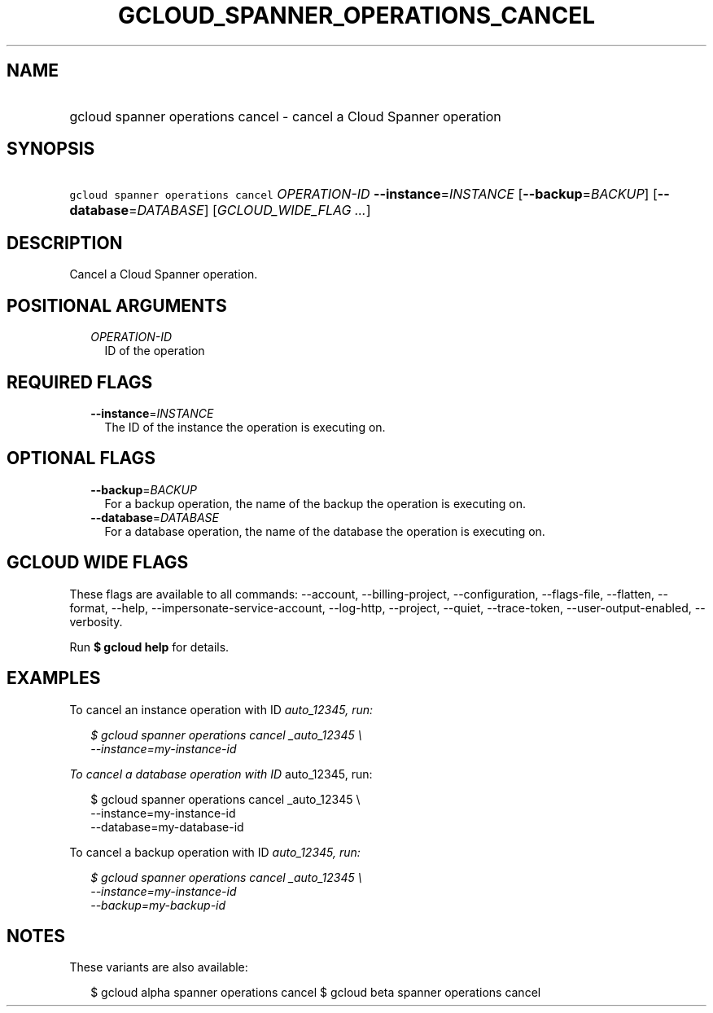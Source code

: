 
.TH "GCLOUD_SPANNER_OPERATIONS_CANCEL" 1



.SH "NAME"
.HP
gcloud spanner operations cancel \- cancel a Cloud Spanner operation



.SH "SYNOPSIS"
.HP
\f5gcloud spanner operations cancel\fR \fIOPERATION\-ID\fR \fB\-\-instance\fR=\fIINSTANCE\fR [\fB\-\-backup\fR=\fIBACKUP\fR] [\fB\-\-database\fR=\fIDATABASE\fR] [\fIGCLOUD_WIDE_FLAG\ ...\fR]



.SH "DESCRIPTION"

Cancel a Cloud Spanner operation.



.SH "POSITIONAL ARGUMENTS"

.RS 2m
.TP 2m
\fIOPERATION\-ID\fR
ID of the operation


.RE
.sp

.SH "REQUIRED FLAGS"

.RS 2m
.TP 2m
\fB\-\-instance\fR=\fIINSTANCE\fR
The ID of the instance the operation is executing on.


.RE
.sp

.SH "OPTIONAL FLAGS"

.RS 2m
.TP 2m
\fB\-\-backup\fR=\fIBACKUP\fR
For a backup operation, the name of the backup the operation is executing on.

.TP 2m
\fB\-\-database\fR=\fIDATABASE\fR
For a database operation, the name of the database the operation is executing
on.


.RE
.sp

.SH "GCLOUD WIDE FLAGS"

These flags are available to all commands: \-\-account, \-\-billing\-project,
\-\-configuration, \-\-flags\-file, \-\-flatten, \-\-format, \-\-help,
\-\-impersonate\-service\-account, \-\-log\-http, \-\-project, \-\-quiet,
\-\-trace\-token, \-\-user\-output\-enabled, \-\-verbosity.

Run \fB$ gcloud help\fR for details.



.SH "EXAMPLES"

To cancel an instance operation with ID \fIauto_12345, run:

.RS 2m
$ gcloud spanner operations cancel _auto_12345 \e
    \-\-instance=my\-instance\-id
.RE

To cancel a database operation with ID \fRauto_12345, run:

.RS 2m
$ gcloud spanner operations cancel  _auto_12345 \e
    \-\-instance=my\-instance\-id
    \-\-database=my\-database\-id
.RE

To cancel a backup operation with ID \fIauto_12345, run:

.RS 2m
$ gcloud spanner operations cancel  _auto_12345 \e
    \-\-instance=my\-instance\-id
    \-\-backup=my\-backup\-id
.RE


\fR

.SH "NOTES"

These variants are also available:

.RS 2m
$ gcloud alpha spanner operations cancel
$ gcloud beta spanner operations cancel
.RE

